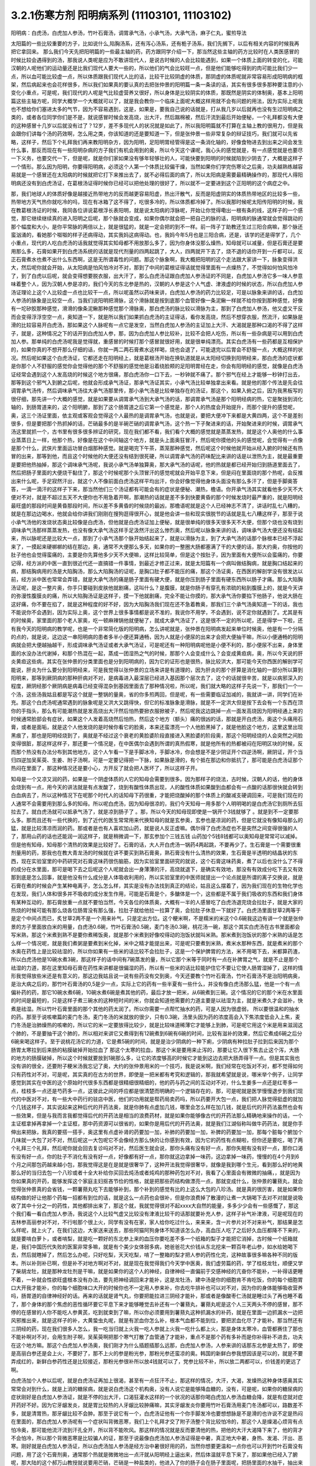 3.2.1伤寒方剂 阳明病系列  (11103101, 11103102)
=================================================

阳明病：白虎汤，白虎加人参汤，竹叶石膏汤，调胃承气汤，小承气汤，大承气汤，麻子仁丸，蜜煎导法

太阳篇的一些比较重要的方子，比如说什么,陷胸汤系，还有泻心汤系，还有栀子汤系，我们先搁下，以后有相关内容的时候我再把它拿回来。
那么我们今天先把阳明篇的一些最主轴的药，药方跟同学介绍一下，那当然这些主轴的药方比较时在人类医感冒的时候比较会遇得到的汤，那我说人类呢是应为不敢讲现代人，是说古时候的人会比较能遇到，如果一个体质上面的转变的化，可能汉朝的人呢他们的运动量还是比我们现代人要大一些的，所以他们的气会比较旺一点，但是他们能够吃得到的肉可能比我们少一点，所以血可能比较虚一点，所以体质跟我们现代人比的话，比较干比较阴虚的体质，那阴虚的体质呢就非常容易形成阳明病的框架，然后病起来也会花样很多，所以我们如果真的要认真的去把张仲景的阳明篇一条一条读的话，其实有很多很多那种要注意的小变化小重点，可是呢，我们现代的人呢是气比较虚营养又很好，所以身体是比较阴实的体质，那既然是阴实的体制奥，基本上阳明篇这些主轴方呢，同学大概学一个大概就可以了，就是我会教你一个临床上面呢大概这样用就不会有问题的用法，因为实际上呢我也不想给你们塞进太多的气节，因为不容易遇到，这是，如果是，要我自己说的话就是，打从我几岁以后就再也没有生过阳明病之类的，或者各位同学你们是不是，就说感冒时候会发高烧，出大汗，然后踹棉被，然后汗流到最后开始便秘，一个礼拜都没有大便的这种感冒十几岁以后就没有过了？12岁，差不多现代人的状况就是如此了，所以我阳明篇就不打算在主轴上教的很用力，但是我会跟你们讲每个汤的药效啊，怎么用之类，你该知道的还是要知道一下，但是张仲景一些非常复杂的辩证技巧，我们就可以先省略，这样子，然后下个礼拜我们再来教阳明杂方，因为阳明，足阳明胃经管得是这一条消化轴的，好像食物进去到出来之间会发生什么事，那反而现在有一些阳明杂病的方子我们有机会用到的奥，所以今天这个课呢，我心头的感觉就是，有一点感觉就是也要尽一下义务，也要交代一下，但是呢，就是你们家如果没有够年轻够壮的人，可能快要到阳明的时候就陷到少阴去了，大概是这样子一个情形。那么因为阳明，你要得阳明病，必须这个人第一个体质比较偏干燥，当然如果你们学完伤寒论之后奥，功夫越熟练越容易就是一个感冒还在太阳病的时候就把它打下来推出去了，就不必得后面的病了，所以太阳病是需要最精确操作的，那现代人得阳明病还没有到白虎汤证，在葛根汤证得时候你已经可以把他处理的很好了，所以就不一定要进到这个正阳明的这个病症之中。

那，我们地球人的体质好像是越接近热带地方的反而越更容易阳虚，热出汗散气，反而是阳虚阴实的体质热带地区的比较多一些，热带地方天气热你就吃冷的吗，现在有冰箱了这不得了，吃很多冷的，所以体质都冷掉了。所以我那时候呢太阳传阳明的时候，我在教葛根汤证的时候，我同各位讲说葛根浮长表阳明，就是说太阳病的浮脉呢，开始让你觉得嘞出一根有条的线，这样子的一个感觉，那它继续继续真的进入阳明之后呢，那个脉就会变成，如果你偶尔就会把一把自己的脉的话，阳明病的脉通常就会觉得跳动的那个幅度和大小，是你平常脉的两倍以上，就是很猛的，就是一定会把的到不一样。前一阵子丁助教还生过三阳合病嘛，那个脉还蛮汹涌的，看她那个呶呶的样子还病得动，其实我妈这病得动。也，我妈今年5月也是三阳合病，还是，该学的还是得学了，几个小重点，现代的人吃白虎汤的话我就觉得其实知母都不用放那么多了，因为你身体没那么燥热，知母就可以减量，但是石膏还是要用那么多，石膏如果开到白虎汤系统的话就是现代剂量的四两起跳了，大人，四两就开下去了，烧不退的话你开到一斤都可以，反正石膏煮水也煮不出什么东西啊，这是无所谓毒性的问题。那这个脉象啊，我大概把阳明的这个走法跟大家讲一下，脉象变得洪大，然后呢你就会开始，从太阳病是怕风怕冷对不对，那到了中间的葛根证得话就觉得里面有一点燥热了，不觉得如何怕风怕冷了，到了白虎以后呢，就会变得想要脱衣服，出大汗了，那么白虎汤证跟白虎加人参汤证的不同是，白虎加人参汤它多一味人参意味着整个人，因为汉朝人参是凉的，我们今天的东北参是热的，汉朝的人参是这个人气虚、津液虚的时候的状态，所以白虎加人参汤证理论上这个人比较虚一点也比较干一点，所以呢虽然以药味来讲，白虎加人参汤的药力比较足，可是以脉象来讲的话，白虎加人参汤的脉象是比较空一点，当我们说阳明把滑脉，这个滑脉就是按到底那个血管好像一条泥鳅一样就不给你按到那种感觉，好像有一坨矽胶那种感觉，滑滑的像条泥鳅那种感觉那个滑脉奥，那白虎汤的脉比较以滑脉为主，那到了白虎加人参汤，他又虚又干反而会变得浮浮空空一点，奥知道一下，就是所以我们如果抓白虎汤的主证得话，看你发高烧，然后不想穿衣服，然流汗，如果脉是滑的比较容易开白虎汤，那如果这个人脉呢有一点它是发空，当然白虎加人参汤的主证加上大汗、大渴就是那种口渴的不得了这样子，就是，这种情况之下的话开到白虎加人参，那，因为白虎加人参比较补，比较不会把人吃伤，所以有一些杂病是可以用到白虎加人参。那单纯的白虎汤呢我是觉得就，重感冒的时候打那个感冒就很好用，就是很单纯漂亮。其实白虎汤有一些药都是互相保护的，如果你真的不想开那么仔细的话，你就一两二两石膏煮水这样喝，烧也会退了，可能退完以后胃会不舒服一点，大概这样的状况。然后呢如果这个白虎汤证，它都还走在阳明经上，就是葛根汤开始在换轨道就是从太阳经切换到阳明经来，那白虎汤的症状都是你那个人不舒服的感觉你会觉得他的那个不舒服的感觉他是沿着绕脸颊的足阳明胃经在走，你会有阳明经的感觉，就像是白虎汤证经常会遇到这个人发高烧的时候这个地方很痛，那白虎汤你一口下去，一秒钟就不痛了。那个邪气在经上才能够一秒钟打出去，那等到这个邪气入到腑之后呢，他就会形成承气汤证，那承气汤证其实，小承气汤比较单独拿出来看。就是他的那个传法是先会往调胃承气汤传，然后调味承气汤往大承气汤那里传，那小承气汤是比较单独存在的汤证，那这个，如果入俯之后，因为我黑板写的很仔细，那先讲一个大概的感觉，就是如果要从调胃承气汤到大承气汤的话，那调胃承气汤是那个阳明经病的热，它是聚拢到消化轴的，到肠胃道来的，这个阳明腑，那到了这个肠胃道之后它第一个感觉是，那个人的热度会开始提升，而那个提升的感觉呢，奥，这三个汤证里面，依主观或客观会觉得这个人最热的是调胃承气汤，也就是说，要把大便冲下来都是大黄四两，这个不是差别很多，但是要把那个热抓掉的话，芒硝最多的是半碗芒硝的调胃承气汤，这个热一下子聚进来的话，开始聚进来的时候，调胃承气汤这里就抓一个，古书里有很多很多辨证的研究，现在我们都不看，我们看个大概的感觉就是蒸蒸发热，就是这个人奥他的什么事业蒸蒸日上一样，他那个热，好像是在这个中间轴这个地方，就是头上面奥狂冒汗，然后呢你摸他的头的感觉呢，会觉得有一点像是那个什么，武侠片里面运功冒白烟那种感觉。就是喝完下午茶，蒸笼那种感觉，然后呢这个时候他就开始从经入腑的时候还有热冒的出来，那等到他，而且这个时候他的大便还没有结到很死硬，所以调胃承气汤的药味配比来讲的话是以泄热为主，就是最重要是要把他热抽掉，那这个调味承气汤呢，我说小承气汤单独算奥，那大承气汤的话呢，他的热就是都已经开始归到肠道里面去了，然后把肠子里面的大便烧干黏住了，那这个时候呢那个头顶冒汗的感觉呢就会开始平息下来，但是闷在里面烧的那个热呢，会反推出来什么呢，手足寂然汗出，就这个人不像前面白虎汤这样平均出汗，你会好像觉得他身体头面没有那么多汗了，但是手脚奥答答，一滴一滴汗的这样子下来，那当然他们三个汤证都有可能会有的症状是便秘、潮热，檐语。你开承气汤其实就看他多少天不大便对不对，就是不超过五天不大便你也不用急着开啊，那潮热的话就是差不多到快要黄昏的那个时候发烧时最严重的，就是阳明经最旺盛的那段时间是黄昏那段时间，所以差不多黄昏的时候烧的最凶，那檐语呢就是这个人已经神志不清了，讲话时乱七八糟的，就是在那边边喝水，他就会给你讲我们刚刚在搜狗逛得很开心，就是他会讲一些和现实很脱节的话就是乱七八糟这样子，那至于说小承气汤他的发烧状态奥比较像是白虎汤，但他就是白虎汤证加上便秘，就是很单纯的很多天很多天不大便，但那个烧也没有烧到调味承气汤那样蒸蒸发热，也没有像大承气汤这样手足汲然汗出这么惨烈奥，然后呢以脉象来讲的话，调味承气汤大便还没有结起来，所以脉呢还是比较大一点，那到了小承气汤那个脉开始结起来了，就是以滑脉为主，到了大承气汤的话那个脉根本已经不浮起来了，一摸起来硬梆梆的结在那边，奥，通常不大便那么多天，如果你的一整圈大肠都塞满了干的大便的话，那大约奥，你按他的肚子他也会觉得蛮痛的，主要是你先算他多少天不大便嘛，这样比较简单，但是这个按肚子，因为里面有大便所以会蛮痛的，你要记得，经方派的中医一直到很近代还一直搞错一件事情，到最近才修正过来，就是太阳篇有一个病叫做结胸病，就是胸口结起来的病，那结胸病用的汤是大陷胸汤，那么大陷胸汤的证呢，是胸口肚子都不能压的痛，那这个汤证奥，在西医的解剖学没有很发达以前，经方派中医也常常会弄错，就是大承气汤的痛是肠子里面有硬大便，就是你压到肠子里面有硬东西所以肠子才痛。那么大陷胸汤证呢，是这一整片奥，你手只要碰到皮肤他就剧痛，这叫什么？是腹膜，就是你肠子有穿孔有浓硫的粘到腹膜上的，就是今天讲的弥漫性腹膜炎的痛，所以大陷胸汤证是这样子，摸一下他就剧痛，完全不能让你摸的，那大承气汤你要掐下他肠子，他说大肠在这好痛，你不要在掐了，就是这种程度的好不好，因为大陷胸汤我们现在还不急着教奥，那我们三个承气汤奥知道一下的话，我也不能说你不会遇到，因为实际上奥，这个世界上很多事情都是说不准的，我说你不用学，不会遇到，说不定你就遇到了。尤其是有的时候奥，家里面的那个老人家奥，吃一顿麻辣锅他就便秘了，就成大承气汤证了，这是很不一定的所以呢，还是得学一下啦，还有我今天的阳明病的教学呢，也是一个非常简化版的阳明病，怎么讲呢就是，张仲景在阳明病发起来单位时候奥，他是有一个分隔的点的，就是说，这边这一串阳明病的患者多半小便还算通畅，因为人就是小便尿的出来才会把大便抽干嘛，所以小便通畅的阳明病就会把大便越抽越干，形成调味承气汤证或者大承气汤证，可是呢还有一种阳明病呢他是小便不利的，那小便尿不出来，身体里面的水没办法代谢掉，和那个热混在一起，蒸成一团湿热之气的时候，那那个人会变成什么？会变成黄疸病，奥，所以今天说的肝炎黄疸这些病，其实在张仲景的分类里面也是分到阳明病的，因为它的证形也是很热，脉比较洪大，那可能今天你西医的解剖学可能说，肝炎为什么要分到阳明经来，可是我觉得以张仲景的立场来讲是有道理的，因为肝炎的那个肝算是消化轴的一部分所以算到阳明来，那等到厥阴病的那种肝病对不对，是病毒进入最深层已经进入基因那个层次去了，这个的话就很辛苦，就是以病邪深入的程度，厥阴经那个厥阴病是病毒已经变得混杂到基因里面去了那种情况啦，所以呢，我们就大略的这样子先说一下，那我们一个一个汤，这些汤我姑且都是写这个就是一整锅的量奥，省的你多煎两回，但是呢，有一些需要临证加减的，我就讲一讲，同学们在补充。那这个白虎汤呢通常遇到的脉象呢是又洪大又跳得快，但它的标准脉象是滑脉，就是不一定洪大但是按下去会有一个东西在顶你的手指头，那么有可能潮热就是发高烧出大汗然后怕热要掀衣服掀被子，然后呢我这边跳掉一点一面发高烧因为阳明经通上来的时候通常脸部会有症状，如果这个人发着高烧然后怕热，然后这个地方（额头）痛的很凶的话，那就是开白虎汤，奥这个头痛用石膏，或者是面垢，就是这个人他发烧的是时候你看它的脸奥，本来还蛮漂亮一个人他脸黑掉了，就是他脸这个地方，这里这里出现黑痕了，那也是阳明经烧到了，奥就是不经过这个衰老的黄脸婆阶段直接进入黑脸婆的阶段奥，那这个阳明经烧的人会突然之间脸变得很脏，那这样这样子，那还要一个情况是，在中医偶尔会遇到所谓的真热假寒，就是他所有的热都被闷在阳明区块的时候，反而那个热没有办法分布到其他地方，这个人乍看一下是手脚冰冷，手脚冰冷，你会想是不是少阴证开个四逆汤啊，厥阴证，开个当归四逆加吴茱萸、生姜、附子汤啊，可是一定要记得把一下脉，如果脉是滑的，有个抵在那边和你抵抗了，那可能是白虎汤证那个热闷在里面了，那这种情况还是要小心，方开反了就会把人医坏了，所以这样子开。

知母是一个又凉又润的药，如果是一个阴虚体质的人它的知母会需要到很多。因为那样子的烧法，古时候，汉朝人的话，他的身体会烧到有一点，用今天的讲法就是有点发酸了，烧到有酸性体质出现，人的酸性体质如果酸到血都会有一点酸的话那很快就会转到白血病去了，所以这种情况下在呢那个时代人的话知母下药很重，才能把烧酸掉的那个体质上的酸减支硬调回来，可是我们现在的人通常不会需要用到那么多的知母。所以呢白虎汤，因为知母很凉的，我们今天知母一用多那个人明明喝的是白虎汤它到厕所去狂拉去了。就白虎汤就可以抵承气汤了，就是凉到肠子了 。那，所以今天的知母现即使是一锅开个3钱就够了 。就是到不一定要那么多。那而且还有一些代换的，到了近代的医生常常用来代换知母的就是玄参奥，玄参也是凉润的药，但是它就没有像知母那么的猛，就是比较清凉而润的药。那或者是也有人喜欢加山药，就是说人反正虚嘛。偶尔得了白虎汤症也不是突然之间变得很强的人了，那用山药的话也还能润一润这样子，就是稍微调一下，那玄参加个三钱五钱 山药加个5钱8钱都可以奥知母是常常可以减掉。但是他有知母，知母那个清热的效果是比较好了。石膏的话，大人开白虎汤一锅药4两起跳，不要再少了。生石膏是一个需要很重剂量用的药，那我也在教大青龙汤的时候就在讲不要买到熟石膏奥，熟石膏没有什么清热的效果，生石膏是半透明的结晶状的东西，现在实验室里的中药研究对石膏这味药很伤脑筋，因为实验室里面研究的就说，这个石膏这味药奥，煮了以后也没什么了不得的成分在水里面，那可是喝下去之后呢这个人呢就会出一身薄薄的汗，高烧就退下，是确实有效地，那没有有效成分吃下去又有效那到底是怎么回事，就是他没有什么成分是人体吸收利用的，所以实验室里的中医师就提出一个论点就是所谓的离子交换说，就是石膏在煮的时候会产生某种电离子，怎么怎么样，其实是没有办法找到真正的结论，姑且这么摆着了，因为我们现在的生物化学也在发现，我们人体和很多并不吸收的成分发生作用，可能是石膏是个，多醣体是一个，这些都是不属于我们吸收的东西和我们身体有某种互动的，那石膏放重一点就不要怕当然，今天各位的体质奥，大概有一半的人感冒吃了白虎汤退完烧会拉肚子，就是大家的热烧的时候可能有那么烧各位肠胃没有那么强，拉肚子就给他拉一拉算了奥，会拉肚子休息一下就好了。白虎汤里面甘草2两等于是定个中间点而已，炙甘草2两不是一个用来补气，只是定出方位。这个粳米啊，不是糯米的米这个0.6碗我这边有讲一个就是张仲景的方子里面放白米的用量，白虎汤0.6碗，竹叶石膏汤0.5碗，麦门冬汤0.3碗，桃花汤一碗，那这个其实白虎汤在古书里面都会写米熟，那这个米煮到熟不是要你煮稀饭奥，就是那个米煮到好像咬得动的泡饭状就叫米熟。那米煮到泡饭状的那个米熟的话是怎么样一个情况呢，就是我们煮粥是要煮到米化掉，米中之精才能提出来，可是呢只要煮到米熟，煮米水那种东西，就是煮米的那个水奥在药性上是比较祛湿的，所以你如果有一些米的话比较不会拉肚子，这是一个保护脾胃的方法，米不用喝下去，米都算药渣，所以白虎汤他是10碗水煮3碗，那这样子的话中间有7碗蒸发的量，所以它那个米等于同时有一点在补脾胃之气，就是不止是那个祛湿的力道，那在这里知母石膏在药性来讲都是很偏湿的药，所以有一些米的话比较能护住它不要让它使人肠胃湿掉了，这样的情形我觉得放些米还是有意义的，那这边我姑且说一说有些药没有交到奥，今天还要教个竹叶石膏汤，竹叶石膏汤不是治阳明病奥，是治大病之后的，那竹叶石膏汤的0,5是少一点，实际上它的药有一些半夏有一些什么，并没有像白虎汤那么猛，他是一个有一点偏补药的药，那它10碗水煮6碗，10碗水煮6碗是煮其他的药，最后才放一把米，从6碗煮到三碗。这个情况的它的那个米在水里面的时间是最短的，只是这样子煮三碗水的这种短时间的米，你就会知道他需要的力道主要是以祛湿为主，就是米煮久才会滋补，快煮是祛湿。所以竹叶石膏里面的那个其他的药太润了。所以你需要一点帮忙抽水的药，可是人因为很虚弱， 所以要很温和的抽水的药。那至于说咳嗽篇的麦门冬汤，麦门冬汤的米就放的很少，只有0.3碗，汤里头因为药的浓度高会入下焦浓度低会入上焦，麦门冬汤是治肺燥热的咳嗽的，所以它的米一定要放得比较少，就是比较味道稀薄它才能够上到肺，可是呢它用这个米是用来滋润这个肺的，不是要抽干这个肺的，所以相对来讲它又煮得到有12碗煮到6碗有6碗的时间，比较有滋补的效果，然后它煮成6碗之后分6碗来喝这样子。至于说桃花汤它的力道，它是煮5碗的时间，就是是治少阴病的一种下痢，少阴病有种拉肚子拉到后来因为那个肠胃太寒拉到后来肠的粘膜破掉开始拉血了 那这个太寒的拉血，那这个米是要用来止泻的，那要让它入很下焦去止这个泻，大肠的地方的肠膜破掉，所以这个时候就要放到1碗那么多，让它的浓度够高的时候它才能到这边去把大肠弄得干一点。但是其实我也没有讲的很全，还要附子粳米汤我忘记了奥，大约的张仲景用米的一个技巧，我是说米啊，我们经常在吃饭对不对，都不觉得如何只有药性对不对，可是呢，其实真的在古方的世界，即使是一把米都有考究和逻辑的，那我就希望就是说，哪米举个例子，让同学感觉到其实在中医的这个原始时代很多东西都是很精细很精细的，他的药与药之间的互动对不对，什么生姜多一点还是红枣多一点，桂枝多一点还是芍药多一点，这彼此之间的呼应都是很清楚而明确的一个逻辑存在的，那，可是呢就是医学慢慢退步到我们现代的中医对不对，有一些大中药行的驻店中医，他们的功用就是帮药局卖药吗，所以药要开大包一点，我们把人脉觉得挺虚的就加个几钱这样子，其实说起来这种后代的开药法奥，就是你肺有点虚加几钱，哪里会怎么样在加几钱，就是后代的开药法虽然也会有一些效果，但是与我而言我都觉得后代的开药法是相当的浪费药材，就是如果你能够像古代的开药法那么精确地来操作的话，一个主证框拿掉再拿掉一个主证框，那中药资源可以很省的，如果你是用后代的开药法奥，就是我们江湖俗称叫做牛药药法，就是你手伸出来把脉，我真的要搭一搭手，奥这里有点虚补肾的药要加一加，补肺的药要加一加，补脾的药要加一加，那每个脏每个腑加个几味就一大包了对不对，然后呢这一大包呢它不会像经方那么快的让你感到有效，因为它的药性有点糊啦，但你还是要吃，喝了两个礼拜三个礼拜，然后呢你就会回去复诊吗对不对，然后医生就会说，那你头痛有没有好一点，那你失眠有没有好一点，那你口渴有没有好一点，你的肚子不消化有没有好一点，好像都有好一点，那你就这边拿掉一味药，这边拿掉一味药，慢慢的在4个月到6个月之间那包药越来越小包，那我觉得这是在是就是很奢华了，这种开法我觉得很奢华，就像是我到哪个生元，看到那么好的地黄那么好的当归去包一个八珍或者十全大补给你买回去炖汤或者炖鸡的那种药包对不对，我看了心里面会有微微的抽痛，，就是因为你如果真的开药，能够发挥这个家庭主妇抠吝节俭的性格，就是把那些药结构做漂亮一点，那就变成什么，张仲景的薯蓣丸，就会觉得张仲景真的会省钱，一颗薯蓣丸吃下去能够补到，那个补到的感觉有比的上这么大包的八珍汤。就是真的很厉害，就是如果你结构做的好让他那个药每一招都有到位的话，就是这么一点药也会很补，但是你浪费掉了散漫的让煮一大锅喝下去对不对就是说吸收了其中十分之一的药性，其他都排出来了，那这个就，我就觉得很对不起xxxx大自然的能量，多多少少会有一些感慨了，那这个我们看一看白虎加人参汤，我说这个人比较气虚又比较没有津液比较干的话那就要补充人参，这样子补气补津液，可是呢现在的吉林参高丽参对不对，不行啦那个很上火，同学有没有在家，家人给你吃过什么，来来来，含一片参片对不对来补气，那结果是怎么样呢，就上火了，在我们这边，大家送来送去，那些阿猫阿狗身体不知道该怎么办，高血压人吃了之后好久血压都降不下来的，就是要啃白萝卜，或者啃梨，就是吃一颗好的东北参上来的血压你要吃差不多一个纸箱的梨子才能把它消掉，古时候一个纸箱就是，我们中国历代失败的医案非常多嘛，就是有个美少女体弱多病，她爸爸花大价钱从东北挖来一颗百年老山参，如水给她喝下去，然后就瞎掉了，然后怎么办呢，只好吃梨，天天吃梨，啃了一整箱的梨才把人参的药性化完，这种故事很多嘛各种不同的版本。所以补则补已啊，但是补不对地方啊对不对，就是现在我觉得我们今天学中医奥，我们虚劳篇的药，学了桂枝龙牡，顺便又学了柴胡龙牡，就是那种龙牡剂是干嘛，就是如果你的这个人的神经，自律神经一直偏前于交感神经的亢奋你不能补，一补得话更睡不着，一补就会性欲旺盛根本没有办法，要先把神经调回来才能补，这是龙牡汤，建中汤是你的细胞肯不肯吃饭，你的每个细胞胃口大开我才能补，你的每个细胞味口大开的时候你也不一定用人参来补，你去吃牛排补也可以对不对，因为你的身体能够吸收营养吗，肠胃道的自律神经好的话。再来的话就是肾气丸，你要把能拉进三阴经才能补，那或者是像酸枣仁汤就是睡过头了再也睡不着了，那个身体的那个焦虑的恶性循环要它平息下来才能够睡觉去补还有一个薯蓣丸，薯蓣丸呢是这个人三天两头不停的感冒，那不停的在感冒的人你不能吃人参黄芪，吃到就束到了嘛，所以你必须要用到薯蓣丸这种抓漏水的补药，就是在里面一边抓漏水一边把风邪推出来，就是这样子的补，大黄蛰虫丸呢，就是有淤血你怎么补，根本气血都不能到位，要把淤血化尽了才能补。那当然还有三阴经的药，现在我们很多人怎么，我一吃当归就上火我一吃人参就上火我一吃什么都上火，那是身体太寒冷，血管都赛住了那也不能补啊对不对，会用生附子啊，吴茱萸啊把那个寒气打散了血管通了才能补，重点不是那个药有多补而是你补得补不进去，功夫在这个地方嘛。那这个白虎加人参汤奥，我们刚才为什么插题插那么远那，白虎加人参汤，人参来讲的话那东北参是太热了，即使是高丽白参还是会上火，不要好了，那不上火的参是粉光参，那粉光参还蛮凉的奥。韩国的新鲜白参我想因该是可以的，就是不要弄成红的，新鲜白参药性还是比较接近，那粉光参很补所以放4钱就可以了，党参比较不补，所以放二两都可以，价钱差的更远了啊。

白虎汤加个人参以后呢，就是白虎汤证再加上很渴，甚至有一点狂汗不止，那这样的情况，大汗，大渴，发燥热这种身体感奥其实常常会对到什么，就是上消的糖尿病，就是说白虎汤这个机构奥，没有人说它是能够降血糖的，没有，可是呢，如果你的糖尿病的症状刚好是白虎加人参汤证，就是不停的出大汗，口渴狂灌水这样的一个状况的话那你喝白虎加人参汤血糖会降，就是有症就对症开药好不好。因为它牙龈发炎，就是胃比较热的人牙龈比较肿痛嘛，其实牙龈发炎你要用竹叶石膏汤用麦门冬汤都可以，路数差不多，就是清胃热，那牙龈比较不会肿。那至于说它有一个，白虎汤证他有一个你手脚发冷也要想想脉是不是滑的也许说不定是热闷在里面的，那白虎加人参汤呢有一个症状叫背微恶寒，我们上个礼拜才交了附子汤整个背比较怕冷的，那这个人是燥渴心烦背有点怕冷奥，那可能他流汗流到汗孔全开，所以背不能吹风。那这样的情况就是反而要清他的热，把他的大汗大渴降下来了，他的背才不会怕冷，所以那个背微恶寒是比较骗人的证，那至于说最像白虎汤加人参汤证得是中暑，真正地大中暑，身热、发渴、汗出、恶寒。刚好就是白虎加人参汤证，所以白虎汤加人参汤是经方治中暑很好用的药，当然你想要更温和一点你也可以开到竹叶石膏没有问题，用了这个石膏剂奥，通常那个热就是微微地出一点汗就从阳明经上逼出来，然后体温就平息下来了，那如果他已经入了腑呢，那大陆的这个郝万山教授就说要用芒硝，芒硝是一种盐类的，他进入了你的肠子会在肠子里面呢，把肠里面的水抽干，抽出来让大便比较滑，他说这样不不也就是发肠子里面的汗嘛对不对，就是入了腑就从肠子内侧发汗，就不从体表这个阳明经把汗发出来了奥。所以这里是竹叶石膏汤，那这个地方顺便教一下，竹叶石膏汤呢他不是放在阳明篇，他是放在太后篇就是病好的时候叫做病差，那就是有的人那他感冒是好了但是整个人虚的要命，那这个时候你还是要帮他调理调理，那这也是汉朝人会有的差后症状，阴虚体质的人会，我们今天的人奥，感冒后的调理往往是真武汤或者小建中汤比较顺手，就是暖一点的药比较顺手，那但是汉朝人得体质会有这样的状况奥，就是大病后虚累少气，就是软绵绵的，做点什么事情都没有力气，然后呢气逆欲吐，就是他又渴一呼吸就觉得要发喘发渴那种感觉。那这样的情况，竹叶石膏汤呢在敦煌挖出来的辅行诀里面叫做大白虎汤，这个汤呢他的结构上来讲，滋阴，补气又清热，向竹子是从头凉到尾的，那你竹子竹叶放了以后，竹子竹叶上半段有竹叶对不对，清你的上焦气分的热奥，米呢我们讲过，胸口有痰的话你用麦门冬去润肺的同时用半夏把多余的痰抽调，这是个互相帮忙的。我们还有一些方没有讲到，将来有一些加减是一个人在咳嗽的时候，不是咳嗽了，张仲景方里面有那个瓜蒌根跟半夏之间的加减变化，就是因为半夏我们说过是哪里有不要的水就把它抽调，丢到膀胱去对不对，但是有的时候那个痰那，你用了半夏以后那个痰会变更黏，那就更不能清干净，那个时候就要用润痰的瓜篓根让那个痰软化点才能够清，就是有这样的状态，我这边不用打了，半夏反走麦门冬就好了，那炙甘草2两，好吧2两就2两，我的话会加多一点用来补气，这个竹叶石膏汤呢，他就是如果我们现在只说这个人生了重病之后软绵绵然后全身燥热口渴然后常常要咳或者是犯恶心，那你用竹叶石膏汤不错。那但是呢我想今天说不定竹叶石膏汤奥，比较有机会用的是 调节这个人有癌病它那个化疗的症状。就是化疗的时候比如说那个乳癌的化学疗法他的那个症状会特别的像竹叶石膏汤证，就是用了那个化疗的药之后整个人就是一直在发虚热，那这种时候呢我想你的人参就是用好一点的粉光参，就不要用党参了。这样子，我们有一些中药奥，因为我觉得，我自己觉得我也不一定要求人一定要相信中医，因为啊中医要很靠医术了，不是你说中医好就中医好，医术不够好在你手上也玩不动，所以有的时候自己医术不好，不小心擦枪走火还是要西医院收摊的了，所以我到没有什么说你一定要看中医还是看西医，我没有强烈的这种想法，到西医院要挂号要排队对不对，然后，就说整个比较麻烦，在家门口抓一包药就好了就解决了嘛就省一点事嘛对不对，而且自己学中医的好处是，你如果会中医奥，我其实一直不认为你学中医身体会一直变好，我不敢这样想。我有时候觉得人这一辈子身体不好是命中注定的，我其实常常有这种迷信。因为有人曾经加强过我这种迷信，从前有一位老助教奥，给我们班上同学算了八字，老师奥，你看你的同级学生奥，那个紫微斗数一算都命中偏硬，我也不知道哪两个字，这就代表着你的体质都是有偏差的，所以呢才会一辈子都需要吃药，那我又觉得其实，药嘛如果你这辈子就是生的时辰不好，注定要生病的话你就必须要苦中作乐，就是同样是生病，如果你自己学中医，你就会想今天吃什么药，明天吃什么药，就比较好玩一点，就整件事情比较有趣，可以练到到心里，但是你又不会的话就任医院宰割，整个过程都是受害者，就比较不好玩，中医是为了人生的乐趣而学的，不是为了健康奥，健康的人不用中医也不用西医那就很健康，这种觉悟还是要有，不要我学了中医以后三年之后就是健康人了，那不一定，有些人命不好没办法，我只是觉得在生病之中增加生活乐趣是一见可爱的事情这样子。

那这个西医呢，我只是觉得说奥他会比较舒服西医最常需要中药辅助有几个东西，如果你是动过手术，有的时候，手术之后那个麻醉药退得没有很干净的话人会有一些不太好的后遗症，那手术后呢病人睁开眼你就给他喝半碗葛根汤，可以让麻醉药退得很干净、这样子的话那个后遗症会少。还有就是动手术奥，那个抗凝血剂什么打得不好，会有一个症状是败血攻心，就是那个血塞到那个肺膜肺泡里面，然后那个人就闷死在那里了，有没有人知道专有名词怎么讲？就是我的远方亲戚已经死了2个了，都是手术后被窒息在病房里，就是什么抗凝血剂打得不好，然后淤血淤在肺里头人闷死掉。像这种情况，西医不是太会医，而中医里面二味参苏饮，就是人参跟苏木两味药煮一煮，马上喝下去，那个败血就散掉。这样子的话，你这个比较容易救回来，这个东西西医院不太会搞。再来就是比如说你去大医院做检查，打显影剂，那个显影剂或者老人家做支架手术会打显影剂才能知道支到哪里，架到哪里嘛，有的时候他们就会说老人家做支架做到一半不能再打了，因为再打显影剂会肾衰竭了，那如果你是去做检查的话，你在被推进检查的前一刻护士长拿出一张纸给你，就像金斧头银斧头，湖中仙女一样奥，不管你是烂斧头还是银斧头，他会给你一张纸说，你呢是要用便宜但是很毒的显影剂，还是要用昂贵，自费但是不毒的显影剂，就是如果你要用便宜的显影剂你可能会肾衰竭，就在你推进去的当下让你签字对不对，当然有些人就觉得好了我就签，蛮贵的自费的嘛，那个瞬间他让你做决定。挺好玩奥，就是在推进去扫描之前，如果是老人家动这种手术打了显影剂，要防肾衰竭其实不是很难，就是切几片生姜煮一把半夏，那喝这个生姜半夏茶就可以把显影剂的那个副作用降到最低，就可以扫得很干净。还有的人是动了手术之后百病丛生 ，那说不定是淤血奥，那就大黄蛰虫丸吃三个月做调理。那些动完手术之后的百病就不会太有啊，那还这个，常有的，应该还有，对，还有割了胆的，胆结石，顺手就整个胆都拿掉了，然后就不能吃到一点油的动不动就拉肚子，那什么宋本的四逆散，柴胡芍药枳实甘草汤，或者是唐朝的温胆汤，这样子都吃一吃，那睡眠品质也变好，什么也变好。这样子，就是说，去西医院就去，那回来的时候这些情况你会收到蛮好的那也不错啦，你们还有想到什么没有啊，西医没有解得那我们中医就想想办法嘛，上次那个我说那个润河汤，你有没有去看下，因为润河汤基本的结构奥，或者是唐朝的那个独活寄生汤之类的，有的时候在加一两味药对僵直性脊椎炎的效果就蛮不错的啦，然后呢，向头痛吴茱萸汤中医就医好了嘛，西医不太会医，那痛风，也是中医医的比较好，有一些事中医真的比较会医的，那搞起来就会很简单嘛，自己搞就好了，就是我觉得这个市场搞清楚大家擅长什么就好了，就是有一个理发师比较会剪mm头的，你就不要让他给你剪个很男子气概的头嘛对不对，就是知道他比较会什么，我就常常说问题不是西医不好或者中医不好，我觉得都是消费者不好，就是跑到理发店说我要买萝卜，那神经病嘛，本来他不会医这个你硬要让他医，他让你吃一堆药，让你心灵上有点安慰，就是不要这样子，搞清楚哪一家卖什么就去买就好了。

因为阳明热会牙龈比较不好嘛，所以我觉得现在你们要保养牙龈的话能够润阳明的药你少少吃一点，比如说吃一点竹叶石膏汤，或者是吃一点麦门冬汤。因为现在很多人到了4.50岁说什么牙龈在退化，那你如果牙龈能够滋阳明经的阴的话其实牙龈会退化得比较慢。所以你看着办，那如果你的那个牙龈已经弄到牙床牙根漏得很严重了，那个特效药是柳树的树枝。森林公园好多课柳树奥，闲在那边闲着也是闲着吗，你去那边散步抓个几撮下来，因为柳树枝很找灰尘奥，要洗干净奥，就是洗干净以后剁碎就煮浓汁，就拿来漱口一杯柳树枝煮的浓汁放到旁边、漱到你觉得实在很烦吐掉就好了，也不用吞，或者是麦门冬煮水漱口也可以，这个是很养牙龈的。所以你们有牙龈退化就这样用就可以。麦门冬煮到麦门冬汤的时候奥，张仲景治咳嗽麦门冬奥他是七碗麦门冬下去煮，很多奥，煮出来找不到汤，麦门冬满满的，麦门冬还蛮贵的。治牙龈，麦门冬啊，柳树枝啊，古方很有效的药。有些时候有效药一两味还真的挺好用的，好，所以呢我们白虎系就这样子，麦门冬汤以后教咳嗽的时候在专门来教，那这里呢承气汤，药味上面同学你看大黄是都有的，通常张仲景说酒洗大黄，就是大黄如果不用酒洗太冷，太痢,用酒洗过，用酒冲一冲会比较走的快，但是没有那么寒，不过呢，反正煮大黄要让它当泻药的这种药，同学都要记得，大黄都是比较后下啦，

调胃承气汤，小承气汤，大承气汤  主症：便秘，潮热，谵语
调胃承气汤---大黄1.2两（后下）炙甘草6钱芒硝半碗.3碗煮一碗，顿服。1脉洪滑2蒸蒸发热
小承气汤---大黄1.2两（后下）厚朴6钱枳实8钱。4碗煮1.2碗，分二服。1脉滑2以便秘为主症.
大承气汤—大黄1.2两（后下）芒硝0.3碗厚朴24钱枳实8钱.10碗煮2碗，二服。1脉沉实。2少阴病，下青水：手足截然汗出

大黄都是比较后下，就是不要煮超过半个钟头，就是下去之后它滚的时间大概只有个20分钟泻的力量是最强的。那大黄泻的力量我上次也和同学讲就是人人不同，因人而异，所以我没有办法给同学一个标准的版本，你们要自己看着办，就是有些人，就好像我的话大概半钱到我就会拉的很凶了，我平常不吃辣的，那你如果平时是肠胃比较扎实的人，那你可能四钱，五钱，八钱都有可能，所以临床的时候稍微第一次，第二次试一下，因为我现在还没有教一些阳明杂病的方子，我下个礼拜可能会教一个麻黄附子细辛汤那个方子教了后，同学就会想回家试着看看，大概会吃多少量会怎么样，大黄下去之后 就是会冲你的肠胃道把大便冲下来。可是它本身没有很提供水，所以你如果肠胃道很干很干的话那就要需要一些芒硝对不对。芒硝在抽水道肠胃道里面的时候同时也在抽热，那调胃承气汤其实是最热的，那个时候热度是最高的。所以半碗芒硝，那芒硝都是汤煮好以后化下去就好。就是不必煮的。大承气汤是0.3碗的芒硝。就是最后才调进去。那么调胃承气汤就大黄，芒硝跟炙甘草，那加了炙甘草它的药性会再温和一点，所以这个汤你会看的出来它是它并没有真正的到很严重的便秘。只是它的那个热，就是从白虎汤症转过来从经病到腑病，那转过来的那个当下热度太高，如果你不把那个热泻干净的话它接下来会便秘，所以这样子的一个配比就是把那个大的热抽下去的一个结构，那小承气汤呢其实主症来讲它的发烧状况大概就白虎汤那个等级，就是普通普通的阳明病发烧，普通普通的便秘，可是放着放着终究还是拉不出来，那这个时候大黄冲刷下去也不是那么的热，所以芒硝也不必，那因为要打大便，所以甘草不要放，因为放了甘草打的力道不猛。但是呢要放一些些的厚朴跟枳实。那我们说枳实是把肠胃道里面的气垂直的冒下去的。那厚朴是把肠道横着推开的，就是一个直着压，一个横着开，这样子比较能够把大便打下来。但是因为不是那么的严重。所以呢，你看，小承气汤厚朴才放2两，那大承气汤就放到八两了，就是大承气汤那个干的大便已经把那个肠道已经粘死了，你必须用芒硝把它润一润然后就硬用厚朴把它这样拔开才行。枳实这里我就觉得超悬案的，三枚大颗的和五枚小颗的刚好一样重奥，这在搞什么东西啊，所以姑且就算他算什么个数就好了，反正总是要把大便捅下来嘛。猫三拳重拳和猫五拳小拳，可能是比较幻想的思考对不对，大便结的很紧，小粒一点慢慢敲下来，大便没那么紧，大力猫下去就好了，其实不是啦，大颗的下坠的力量比较弱啊，大颗的是枳壳，小颗的是枳实，枳壳长大就空掉了，没有那么猛，小的下坠的比较猛，比如说你吃调理脾胃的药，枳壳的话，你可以不用很多的黄芪你还身体撑的住，如果用同样量的枳实的话，你会开始破气。水泄然后人会虚死，这样子一个情况。那这个热都进来了，大便已经塞死了。到了手脚既然汗出，潮热谵语这些症状都有了那你就可以考虑用大承气汤，不过呢张仲景的书里面在阳明篇有讲，当你不是很确定要用大承气还是小承气的时候，你可以先用小承气去探路，就是你先煮一锅小承气汤给它喝2碗。如果喝了小承气汤之后大便下来了那就算你赚到，就没事了。那如果你喝了小承气汤只放屁不大便那你就知道大便还在粘在一个点下不来，那那个时候再用大承气汤就可以。所以如果你没有把握就用小承气先探路，然后再用大承气。这样就可以。然后呢大承气还遇到一个情形是少阴病的时候，就是少阴病虽然不是大热的病，可是其实少阴病常常是这个人的津液很不够人很干。那干到一个程度如果里面有干的大便的话这个病人它会因为那一点大便而把它全身最后剩下那一点津液都烧干掉，然后人就会死掉。所以少阴病最后的倒数有三条叫做少阴急下，就是当你少阴病遇到这个状况的时候一定要立刻用大承气汤把大便打掉，不然的话这个大便会把你最后一点津液烧干，你人就死掉了。那个情况呢就是原来的症型是少阴病，可是等他开始拉肚子，拉绿绿的水.那个绿绿的水是这样，就是那个大便干在你的肠子里面，那你的肠子想把它吐出来，那吐出来的时候肠子就拼命的分泌一点水想要把那个大便滑下去，可是它大便没有滑动。可是肠子里面分泌的那个水就滴下来了。所以你拉出来是绿绿的水，那个情况之下如果你不把大便立刻打掉的话，肠子一直会被那绿绿的水，抽抽抽，就会干死，这是少阴病的一个比较特殊的状况。所以少阴怕津液被大便烧干，必须用大承气汤。那当然还有一些少见的状况，比如说这个人他的拉肚子或者肚子痛就是每年，那个每年的几月几号肚子痛，那代表什么某一年的几月几号他吃了一个xxx，每年到了那个时候就会肚子痛，不舒服，那也是大承气汤把它打下来，当然这比较罕见了。古书是这么写的。所以这个就是阳明病最常有的一些情况，那你说，各位同学我怕你们搞错的一件事就是说，因为我这边接到的单子奥，其实我不常接到便秘的单子，同学递来的单子不常用便秘这件事情，可是呢，以现在我们大家的体质来讲，便秘如果用阳明篇的方子，承气汤什么的我觉得有点太过了，因为我们今天人得便秘往往是冷的便秘，就是我们吃的东西太偏寒了，病人肠胃不太会动，然后大便就放着，就是放着。老人家也有，就是老人家有的时候你要问他大便有没有偏干，有没有干到有一点刮屁股，因为老人家肾虚。这一种，如果你是老人家。你把一下他右手的尺脉有没有很弱，如果他右手的尺脉很弱，就是肾阳不足，如果老人家肾阳不够的话，他的肠道就没有力气吐出水来润他的大便，他的大便就会塞住。就是我们基本盘是这样子奥。小孩的便秘好用的药是重剂量的生白术。因为生白术煮出来的那个汤其实很润肠。就你一天就给他2两的生白术煮水当茶喝。那它那个肠就会滑。然后呢女人的便秘常常是当归芍药之类的，就是血虚所以肠干，当然现在女人常常是寒性便秘，寒性便秘花样就多了寒性便秘是吴茱萸汤多，吴茱萸汤还没讲嘛所以改日再说。老人家的便秘呢，肾阳不足，右尺很虚，用5钱差不多，肉苁蓉煮水，就是这个药因为药性非常之温和，所以叫做苁蓉，就是这个药非常的不雅，就是喝下去的药它补肾阳，但是很温很温，然后能够暖了肾之后去润你的肠道，所以药性来讲是很温和很无伤的，吃下去以后原来这药那么温和啊。和它长相一点都不和，它长相是荧光橘黄的按摩棒，非常惊人的像那个地方。就是马在兴奋的时候。所以你看到药就会吓到奥。吃下去然后还这么温和。你以为这是壮阳药其实是润肠药。当然肉苁蓉是很可以加到肾气丸里，我上礼拜教肾气丸呢好像在赶课对不对，就没有讲很多加减法，像肾气丸的话其实你根本就可以加三分的肉苁蓉下去如果你是有便秘体质的话。肾阳虚又便秘的肾气丸里面加肉苁蓉就会很好。就吃肾气丸他便秘就会好转这样子，当然大部分人脾胃烂到吃肾气丸就便秘了，可以熬久一点，你生药买回来用它当口香糖嚼也可以，连的时候就很难了，就不好搞了。主症：脾约，胃脉浮涩，便如羊屎。涩就是跳动的时候你觉得它动的时候有点点摩擦感、隐隐有一种摩擦感。就是它气浮起来，可是里面是偏干的的。肉苁蓉你直接切碎了嚼一嚼吞掉也可以。可以煮粥，煮在粥里面的话，也可以加点猪腰子什么的更补。那再来呢有一个麻子仁丸，麻子仁丸药呢基本盘，枳实，大黄，厚朴这是小承气汤嘛对不对，那小承气汤在加一点杏仁来润大便，其实通大便的药啊通常仁类的药都是可以通大便的，因为比较润。比如花生仁啊，麻子仁啊杏仁啦，桃仁就算了我觉得杏仁桃仁，大量吃是有点毒啦，但是如果是带皮的花生，生的花生蒸熟了当点心吃其实也能润大便，就是因为比较油润的种子类的都比较有这方面的效果。经方用的都是北杏仁就是小片的那个杏仁。不是那个杏仁果，不是当点心吃那个大的，所以小承气汤，枳实，大黄，厚朴我们都认得那你加个芍药比较滋阴一点。加个杏仁再更润一点，加个麻子仁润一点。这样子做成的丸子奥。就是用稀饭吞十颗，是对于比较偏又干又热的便秘比较有用。可是我常常觉得啊现在的中医药的消费者，用麻子仁丸有一点太过了，就是麻子仁丸它到底是一个比较是清热润肠的药对不对，如果你的肠子它已经是偏冷的肠子，那你吃麻子仁丸的话会变成说吃了之后好像大便比较顺，可是你会变成有非常可怕的依赖性，就像你比较偏冷体质的人吃大黄还是会拉奥，还是可以通大便，问题是你会有依赖性，你就再也不能停大黄了，就你体质调不了是不是。大黄蛰虫丸那个大黄奥，比较作用在血分，我们并没有把大黄的量大到用他来捅大便的程度，所以大黄蛰虫丸你吃了大便会比较稀的话你就少吃两颗是不是。希望它走在血分。所以他的条件，麻子仁丸不要滥用.因为麻子仁丸很好用，。一般便秘的人你吃了麻子仁丸都会比较通，所以你会觉得好好用。但是如果你体质不对的话就变成依赖性，等到有一天变成肠粘连的时候就很难了，就不好搞了，所以它叫胃脉浮涩，你要把你的这个右关脉啊又浮起来又有点涩涩就是跳动的时候你觉得它动的时候有点点摩擦感、隐隐有一种摩擦感。就是它气浮起来，可是里面是偏干的。这种情况叫做脾约就是他的脾缩住了还是怎么样，大便是偏硬的，一小坨一小坨像羊大便那样的。这个时候才适合用麻子仁丸的，很多很多吃什么蔬菜水果吃到便秘的那种冰山美人那，那个让她通大便吴茱萸汤起挑。就是先把那个寒气打散了肠子才会动，不急着用这个好不好。如果你真的有遇到那种体质比较燥热，他大便就是羊大便一样的可以用麻子仁来调。还有呢，就是偶尔的时候真的大便不通有些老年人，老人家啊，也不说老人家现在的女人便秘的很多嘛对不对，错误印象是蜡笔小新这个漫画吗，他妈妈便秘嘛，有的时候你便秘很不爽，用那种灌肠剂，那我觉得要用灌肠剂的话，不如做一点家庭手工，做张仲景的这个蜜煎导，就是拿一大瓶真正的好蜂蜜去放在火上小火把它熬干。就是比如说500CC的蜂蜜你把它熬到只剩下250CC，那这样子的话它冷却的时候就会像麦芽糖一样开始变固体状，那变成有一点像固体状的时候你就把它拿挖一坨起来手上沾一点油啊 把它掐成细条状的，然后呢这个蜂蜜熬成固体的时候掐成细条状让它冷却就好像口红一样一细条一细条的。那要灌肠的话呢就把这个细条沾一点油，橄榄油什么的都可以，推进你的肛门当栓塞剂，这个得好处是，你用蜜煎导润肠来，就是它推进去之后当然不会立刻就让你拉，它会慢慢的在肠子里面融开，慢慢融融。然后可能再过个几个钟头你才会有便意，这样子，这个的好处是就是它非常的没有依赖性，就是你用过一次之后你大便会连通蛮久的。甚至有用一次你6个月大便都通的，就是润一次，肠子就像打蜡一样滑6个月，就是这样子的一个状况，比你用那个甘油的那种灌肠剂要不伤非常多。所以这是阳明证病常常用的一些方，下礼拜我们再来讲阳明杂病，那我们就下课一下，那我今天是要教胸痹，但是我想也不用太努力了，剩下时间不多了。
